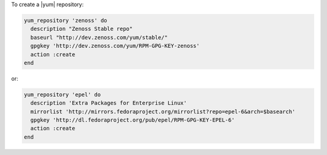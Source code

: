 .. This is an included how-to. 

To create a |yum| repository:

.. code-block:: ruby

   yum_repository 'zenoss' do
     description "Zenoss Stable repo"
     baseurl "http://dev.zenoss.com/yum/stable/"
     gpgkey 'http://dev.zenoss.com/yum/RPM-GPG-KEY-zenoss'
     action :create
   end

or:

.. code-block:: ruby

   yum_repository 'epel' do
     description 'Extra Packages for Enterprise Linux'
     mirrorlist 'http://mirrors.fedoraproject.org/mirrorlist?repo=epel-6&arch=$basearch'
     gpgkey 'http://dl.fedoraproject.org/pub/epel/RPM-GPG-KEY-EPEL-6'
     action :create
   end



